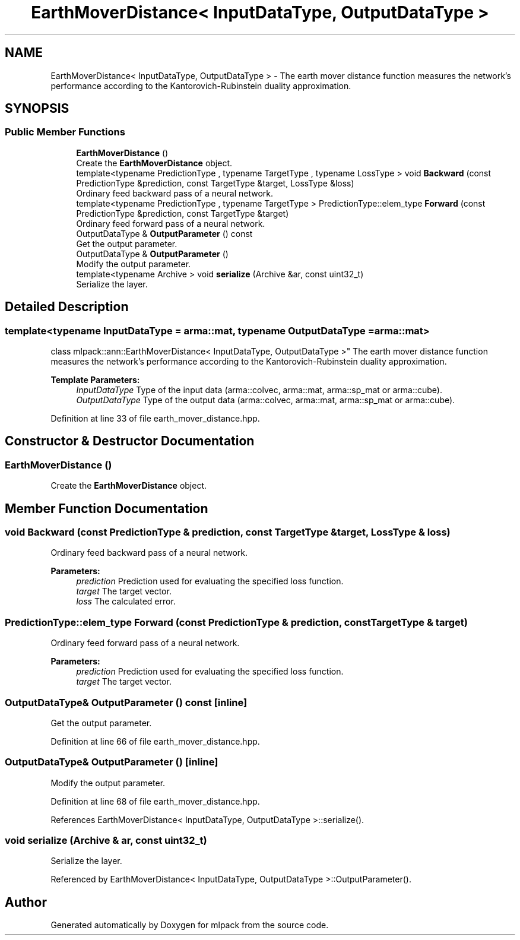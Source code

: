 .TH "EarthMoverDistance< InputDataType, OutputDataType >" 3 "Thu Jun 24 2021" "Version 3.4.2" "mlpack" \" -*- nroff -*-
.ad l
.nh
.SH NAME
EarthMoverDistance< InputDataType, OutputDataType > \- The earth mover distance function measures the network's performance according to the Kantorovich-Rubinstein duality approximation\&.  

.SH SYNOPSIS
.br
.PP
.SS "Public Member Functions"

.in +1c
.ti -1c
.RI "\fBEarthMoverDistance\fP ()"
.br
.RI "Create the \fBEarthMoverDistance\fP object\&. "
.ti -1c
.RI "template<typename PredictionType , typename TargetType , typename LossType > void \fBBackward\fP (const PredictionType &prediction, const TargetType &target, LossType &loss)"
.br
.RI "Ordinary feed backward pass of a neural network\&. "
.ti -1c
.RI "template<typename PredictionType , typename TargetType > PredictionType::elem_type \fBForward\fP (const PredictionType &prediction, const TargetType &target)"
.br
.RI "Ordinary feed forward pass of a neural network\&. "
.ti -1c
.RI "OutputDataType & \fBOutputParameter\fP () const"
.br
.RI "Get the output parameter\&. "
.ti -1c
.RI "OutputDataType & \fBOutputParameter\fP ()"
.br
.RI "Modify the output parameter\&. "
.ti -1c
.RI "template<typename Archive > void \fBserialize\fP (Archive &ar, const uint32_t)"
.br
.RI "Serialize the layer\&. "
.in -1c
.SH "Detailed Description"
.PP 

.SS "template<typename InputDataType = arma::mat, typename OutputDataType = arma::mat>
.br
class mlpack::ann::EarthMoverDistance< InputDataType, OutputDataType >"
The earth mover distance function measures the network's performance according to the Kantorovich-Rubinstein duality approximation\&. 


.PP
\fBTemplate Parameters:\fP
.RS 4
\fIInputDataType\fP Type of the input data (arma::colvec, arma::mat, arma::sp_mat or arma::cube)\&. 
.br
\fIOutputDataType\fP Type of the output data (arma::colvec, arma::mat, arma::sp_mat or arma::cube)\&. 
.RE
.PP

.PP
Definition at line 33 of file earth_mover_distance\&.hpp\&.
.SH "Constructor & Destructor Documentation"
.PP 
.SS "\fBEarthMoverDistance\fP ()"

.PP
Create the \fBEarthMoverDistance\fP object\&. 
.SH "Member Function Documentation"
.PP 
.SS "void Backward (const PredictionType & prediction, const TargetType & target, LossType & loss)"

.PP
Ordinary feed backward pass of a neural network\&. 
.PP
\fBParameters:\fP
.RS 4
\fIprediction\fP Prediction used for evaluating the specified loss function\&. 
.br
\fItarget\fP The target vector\&. 
.br
\fIloss\fP The calculated error\&. 
.RE
.PP

.SS "PredictionType::elem_type Forward (const PredictionType & prediction, const TargetType & target)"

.PP
Ordinary feed forward pass of a neural network\&. 
.PP
\fBParameters:\fP
.RS 4
\fIprediction\fP Prediction used for evaluating the specified loss function\&. 
.br
\fItarget\fP The target vector\&. 
.RE
.PP

.SS "OutputDataType& OutputParameter () const\fC [inline]\fP"

.PP
Get the output parameter\&. 
.PP
Definition at line 66 of file earth_mover_distance\&.hpp\&.
.SS "OutputDataType& OutputParameter ()\fC [inline]\fP"

.PP
Modify the output parameter\&. 
.PP
Definition at line 68 of file earth_mover_distance\&.hpp\&.
.PP
References EarthMoverDistance< InputDataType, OutputDataType >::serialize()\&.
.SS "void serialize (Archive & ar, const uint32_t)"

.PP
Serialize the layer\&. 
.PP
Referenced by EarthMoverDistance< InputDataType, OutputDataType >::OutputParameter()\&.

.SH "Author"
.PP 
Generated automatically by Doxygen for mlpack from the source code\&.
